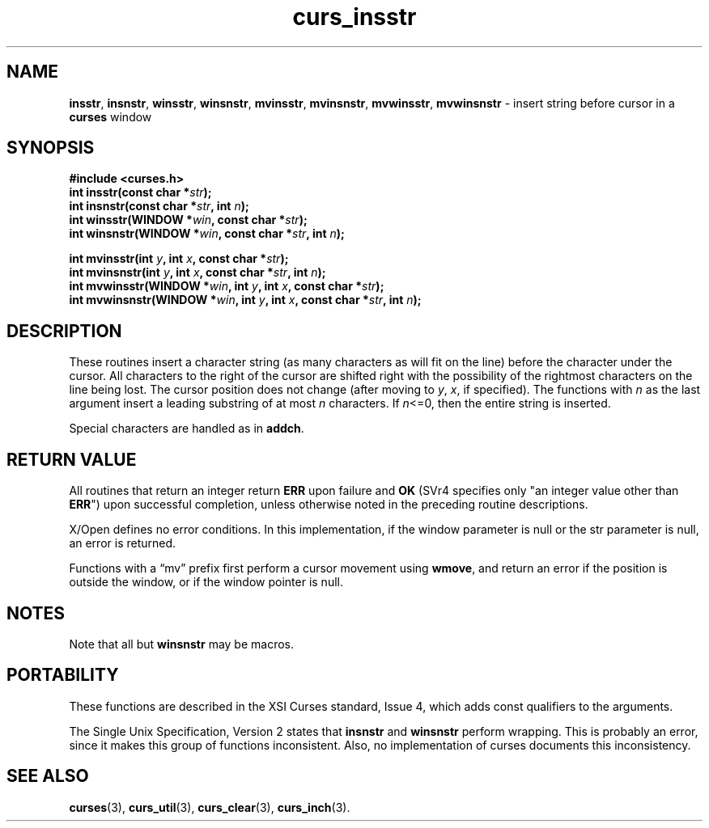 .\" $OpenBSD: curs_insstr.3,v 1.10 2010/01/12 23:21:59 nicm Exp $
.\"
.\"***************************************************************************
.\" Copyright 2019-2022,2023 Thomas E. Dickey                                *
.\" Copyright 1998-2010,2017 Free Software Foundation, Inc.                  *
.\"                                                                          *
.\" Permission is hereby granted, free of charge, to any person obtaining a  *
.\" copy of this software and associated documentation files (the            *
.\" "Software"), to deal in the Software without restriction, including      *
.\" without limitation the rights to use, copy, modify, merge, publish,      *
.\" distribute, distribute with modifications, sublicense, and/or sell       *
.\" copies of the Software, and to permit persons to whom the Software is    *
.\" furnished to do so, subject to the following conditions:                 *
.\"                                                                          *
.\" The above copyright notice and this permission notice shall be included  *
.\" in all copies or substantial portions of the Software.                   *
.\"                                                                          *
.\" THE SOFTWARE IS PROVIDED "AS IS", WITHOUT WARRANTY OF ANY KIND, EXPRESS  *
.\" OR IMPLIED, INCLUDING BUT NOT LIMITED TO THE WARRANTIES OF               *
.\" MERCHANTABILITY, FITNESS FOR A PARTICULAR PURPOSE AND NONINFRINGEMENT.   *
.\" IN NO EVENT SHALL THE ABOVE COPYRIGHT HOLDERS BE LIABLE FOR ANY CLAIM,   *
.\" DAMAGES OR OTHER LIABILITY, WHETHER IN AN ACTION OF CONTRACT, TORT OR    *
.\" OTHERWISE, ARISING FROM, OUT OF OR IN CONNECTION WITH THE SOFTWARE OR    *
.\" THE USE OR OTHER DEALINGS IN THE SOFTWARE.                               *
.\"                                                                          *
.\" Except as contained in this notice, the name(s) of the above copyright   *
.\" holders shall not be used in advertising or otherwise to promote the     *
.\" sale, use or other dealings in this Software without prior written       *
.\" authorization.                                                           *
.\"***************************************************************************
.\"
.\" $Id: curs_insstr.3,v 1.10 2010/01/12 23:21:59 nicm Exp $
.TH curs_insstr 3 2023-07-01 "ncurses 6.4" "Library calls"
.ie \n(.g .ds `` \(lq
.el       .ds `` ``
.ie \n(.g .ds '' \(rq
.el       .ds '' ''
.SH NAME
\fBinsstr\fP,
\fBinsnstr\fP,
\fBwinsstr\fP,
\fBwinsnstr\fP,
\fBmvinsstr\fP,
\fBmvinsnstr\fP,
\fBmvwinsstr\fP,
\fBmvwinsnstr\fP \- insert string before cursor in a \fBcurses\fP window
.SH SYNOPSIS
\fB#include <curses.h>\fP
.br
\fBint insstr(const char *\fIstr\fB);\fR
.br
\fBint insnstr(const char *\fIstr\fB, int \fIn\fB);\fR
.br
\fBint winsstr(WINDOW *\fIwin\fB, const char *\fIstr\fB);\fR
.br
\fBint winsnstr(WINDOW *\fIwin\fB, const char *\fIstr\fB, int \fIn\fB);\fR
.sp
\fBint mvinsstr(int \fIy\fB, int \fIx\fB, const char *\fIstr\fB);\fR
.br
\fBint mvinsnstr(int \fIy\fB, int \fIx\fB, const char *\fIstr\fB, int \fIn\fB);\fR
.br
\fBint mvwinsstr(WINDOW *\fIwin\fB, int \fIy\fB, int \fIx\fB, const char *\fIstr\fB);\fR
.br
\fBint mvwinsnstr(WINDOW *\fIwin\fB, int \fIy\fB, int \fIx\fB, const char *\fIstr\fB, int \fIn\fB);\fR
.SH DESCRIPTION
These routines insert a character string
(as many characters as will fit on the line)
before the character under the cursor.
All characters to the right of the cursor are shifted right
with the possibility of the rightmost characters on the line being lost.
The cursor position does not change
(after moving to \fIy\fP, \fIx\fP, if specified).
The functions with \fIn\fP as the last argument
insert a leading substring of at most \fIn\fP characters.
If \fIn\fP<=0, then the entire string is inserted.
.PP
Special characters are handled as in \fBaddch\fP.
.SH RETURN VALUE
All routines that return an integer return \fBERR\fP upon failure and \fBOK\fP
(SVr4 specifies only "an integer value other than \fBERR\fP")
upon successful completion,
unless otherwise noted in the preceding routine descriptions.
.PP
X/Open defines no error conditions.
In this implementation,
if the window parameter is null or the str parameter is null,
an error is returned.
.PP
Functions with a \*(``mv\*('' prefix first perform a cursor movement using
\fBwmove\fP, and return an error if the position is outside the window,
or if the window pointer is null.
.SH NOTES
Note that all but \fBwinsnstr\fP may be macros.
.SH PORTABILITY
These functions are described in the XSI Curses standard, Issue 4, which adds
const qualifiers to the arguments.
.LP
The Single Unix Specification, Version 2 states that
\fBinsnstr\fP and \fBwinsnstr\fP perform wrapping.
This is probably an error, since it makes this group of functions inconsistent.
Also, no implementation of curses documents this inconsistency.
.SH SEE ALSO
\fBcurses\fP(3),
\fBcurs_util\fP(3),
\fBcurs_clear\fP(3),
\fBcurs_inch\fP(3).
